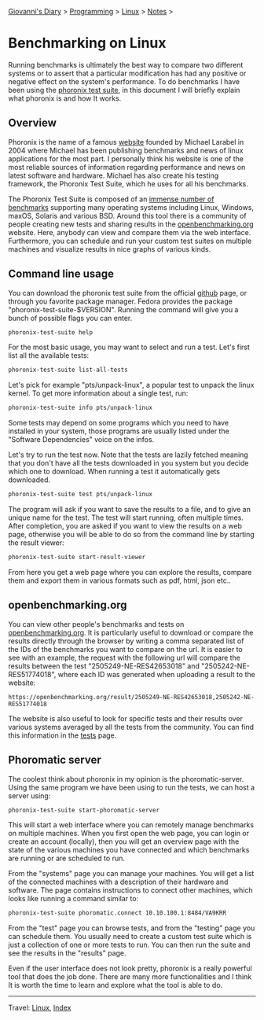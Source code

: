 #+startup: content indent

[[file:../../index.org][Giovanni's Diary]] > [[file:../programming.org][Programming]] > [[file:linux.org][Linux]] > [[file:notes.org][Notes]] >

* Benchmarking on Linux
:PROPERTIES:
:RSS: true
:DATE: 24 May 2025 00:00:00 GMT
:CATEGORY: Programming
:AUTHOR: Giovanni Santini
:LINK: https://giovanni-diary.netlify.app/programming/linux/benchmarking-on-linux.html
:END:
#+INDEX: Giovanni's Diary!Programming!Linux!Benchmarking on Linux

Running benchmarks is ultimately the best way to compare two different
systems or to assert that a particular modification has had any
positive or negative effect on the system's performance. To do
benchmarks I have been using the [[https://github.com/phoronix-test-suite/phoronix-test-suite][phoronix test suite]], in this document
I will briefly explain what phoronix is and how It works.

** Overview

Phoronix is the name of a famous [[https://www.phoronix.com/][website]] founded by Michael Larabel in
2004 where Michael has been publishing benchmarks and news of linux
applications for the most part. I personally think his website is one
of the most reliable sources of information regarding performance and
news on latest software and hardware. Michael has also create his
testing framework, the Phoronix Test Suite, which he uses for all his
benchmarks.

The Phoronix Test Suite is composed of an [[https://openbenchmarking.org/tests][immense number of benchmarks]]
supporting many operating systems including Linux, Windows, maxOS,
Solaris and various BSD. Around this tool there is a community of
people creating new tests and sharing results in the
[[https://openbenchmarking.org/results/latest][openbenchmarking.org]] website. Here, anybody can view and compare them
via the web interface. Furthermore, you can schedule and run your
custom test suites on multiple machines and visualize results in nice
graphs of various kinds.

** Command line usage

You can download the phoronix test suite from the official [[https://github.com/phoronix-test-suite/phoronix-test-suite][github]]
page, or through you favorite package manager. Fedora provides the
package "phoronix-test-suite-$VERSION". Running the command will give
you a bunch of possible flags you can enter.

#+begin_src bash
  phoronix-test-suite help
#+end_src

For the most basic usage, you may want to select and run a test. Let's
first list all the available tests:

#+begin_src bash
  phoronix-test-suite list-all-tests
#+end_src

Let's pick for example "pts/unpack-linux", a popular test to unpack the
linux kernel. To get more information about a single test, run:

#+begin_src bash
   phoronix-test-suite info pts/unpack-linux
#+end_src

Some tests may depend on some programs which you need to have
installed in your system, those programs are usually listed under the
"Software Dependencies" voice on the infos.

Let's try to run the test now. Note that the tests are lazily fetched
meaning that you don't have all the tests downloaded in you system but
you decide which one to download. When running a test it automatically
gets downloaded.

#+begin_src bash
  phoronix-test-suite test pts/unpack-linux
#+end_src

The program will ask if you want to save the results to a file, and to
give an unique name for the test. The test will start running, often
multiple times. After completion, you are asked if you want to view
the results on a web page, otherwise you will be able to do so from
the command line by starting the result viewer:

#+begin_src bash
   phoronix-test-suite start-result-viewer
#+end_src

From here you get a web page where you can explore the results,
compare them and export them in various formats such as pdf, html,
json etc..

** openbenchmarking.org

You can view other people's benchmarks and tests on
[[https://openbenchmarking.org/][openbenchmarking.org]]. It is particularly useful to download or compare
the results directly through the browser by writing a comma separated
list of the IDs of the benchmarks you want to compare on the url. It
is easier to see with an example, the request with the following url
will compare the results between the test "2505249-NE-RES42653018" and
"2505242-NE-RES51774018", where each ID was generated when uploading a
result to the website:

#+begin_src
  https://openbenchmarking.org/result/2505249-NE-RES42653018,2505242-NE-RES51774018
#+end_src

The website is also useful to look for specific tests and their
results over various systems averaged by all the tests from the
community. You can find this information in the [[https://openbenchmarking.org/tests][tests]] page.

#+CAPTION: A test on openbenchmarking.com
#+NAME:   fig:openbenchmarking-test
#+ATTR_ORG: :align center
#+ATTR_HTML: :align center
#+ATTR_HTML: :width 600px
#+ATTR_ORG: :width 600px
[[../../ephemeris/images/openbenchmarking.png]]

** Phoromatic server

The coolest think about phoronix in my opinion is the
phoromatic-server. Using the same program we have been using to run
the tests, we can host a server using:

#+begin_src bash
  phoronix-test-suite start-phoromatic-server
#+end_src

This will start a web interface where you can remotely manage
benchmarks on multiple machines. When you first open the web page,
you can login or create an account (locally), then you will get an
overview page with the state of the various machines you have
connected and which benchmarks are running or are scheduled to run.

From the "systems" page you can manage your machines. You will get
a list of the connected machines with a description of their hardware
and software. The page contains instructions to connect other machines,
which looks like running a command similar to:

#+begin_src bash
  phoronix-test-suite phoromatic.connect 10.10.100.1:8484/VA9KRR
#+end_src

From the "test" page you can browse tests, and from the "testing"
page you can schedule them. You usually need to create a custom
test suite which is just a collection of one or more tests to run. You
can then run the suite and see the results in the "results" page.

Even if the user interface does not look pretty, phoronix is a really
powerful tool that does the job done. There are many more
functionalities and I think It is worth the time to learn and explore
what the tool is able to do.

-----

Travel: [[file:./linux.org][Linux]], [[../../theindex.org][Index]]
